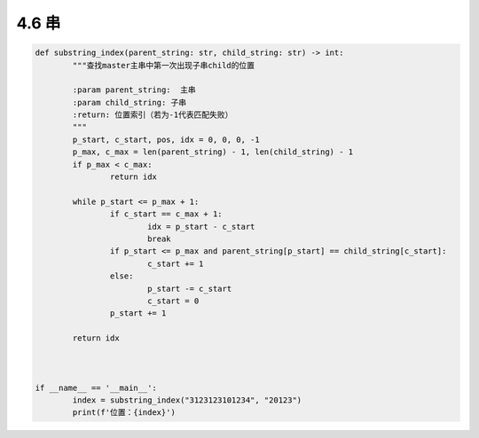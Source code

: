 4.6 串
=======================


.. code-block:: python

	def substring_index(parent_string: str, child_string: str) -> int:
		"""查找master主串中第一次出现子串child的位置

		:param parent_string:  主串
		:param child_string: 子串
		:return: 位置索引（若为-1代表匹配失败）
		"""
		p_start, c_start, pos, idx = 0, 0, 0, -1
		p_max, c_max = len(parent_string) - 1, len(child_string) - 1
		if p_max < c_max:
			return idx

		while p_start <= p_max + 1:
			if c_start == c_max + 1:
				idx = p_start - c_start
				break
			if p_start <= p_max and parent_string[p_start] == child_string[c_start]:
				c_start += 1
			else:
				p_start -= c_start
				c_start = 0
			p_start += 1

		return idx



	if __name__ == '__main__':
		index = substring_index("3123123101234", "20123")
		print(f'位置：{index}')

	
..